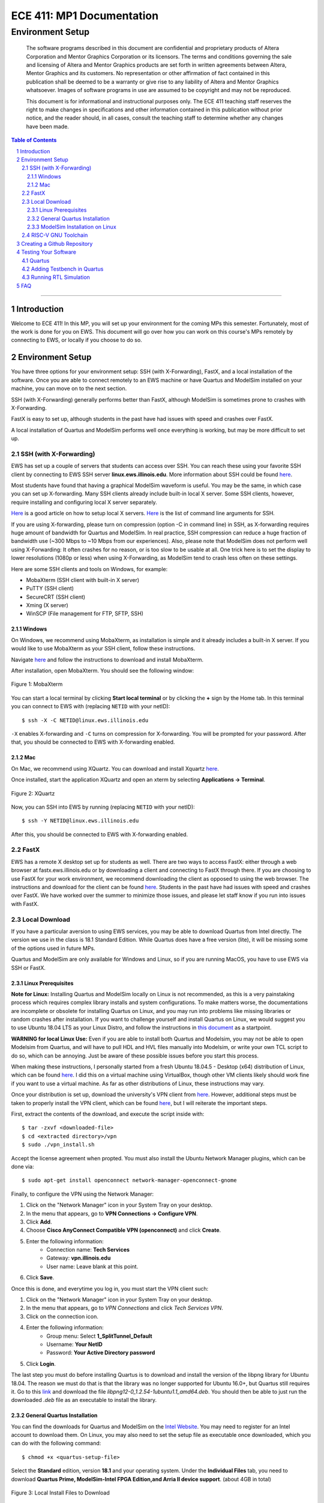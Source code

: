 
==========================
ECE 411: MP1 Documentation
==========================

-----------------
Environment Setup
-----------------

    The software programs described in this document are confidential and proprietary products of
    Altera Corporation and Mentor Graphics Corporation or its licensors. The terms and conditions
    governing the sale and licensing of Altera and Mentor Graphics products are set forth in written
    agreements between Altera, Mentor Graphics and its customers. No representation or other
    affirmation of fact contained in this publication shall be deemed to be a warranty or give rise
    to any liability of Altera and Mentor Graphics whatsoever. Images of software programs in use
    are assumed to be copyright and may not be reproduced.

    This document is for informational and instructional purposes only. The ECE 411 teaching staff
    reserves the right to make changes in specifications and other information contained in this
    publication without prior notice, and the reader should, in all cases, consult the teaching
    staff to determine whether any changes have been made.

.. contents:: Table of Contents
.. section-numbering::

-----

Introduction
============

Welcome to ECE 411! In this MP, you will set up your environment for the coming MPs this semester.
Fortunately, most of the work is done for you on EWS. This document will go over how you can work on
this course's MPs remotely by connecting to EWS, or locally if you choose to do so.

Environment Setup
=================

You have three options for your environment setup: SSH (with X-Forwarding), FastX, and a local installation of the software.
Once you are able to connect remotely to an EWS machine or have Quartus and ModelSim installed on your machine, you can move
on to the next section.

SSH (with X-Forwarding) generally performs better than FastX, although ModelSim is sometimes prone to crashes with X-Forwarding.

FastX is easy to set up, although students in the past have had issues with speed and crashes over FastX.

A local installation of Quartus and ModelSim performs well once everything is working, but may be more difficult to set up.

SSH (with X-Forwarding)
-----------------------

EWS has set up a couple of servers that students can access over SSH. You can reach these using your favorite
SSH client by connecting to EWS SSH server **linux.ews.illinois.edu**. More information about SSH could be found
`here <https://en.wikipedia.org/wiki/Secure_Shell>`_.

Most students have found that having a graphical ModelSim waveform is useful. You may be the same,
in which case you can set up X-forwarding. Many SSH clients already include built-in local X server. Some SSH
clients, however, require installing and configuring local X server separately.

`Here <https://datacadamia.com/ssh/x11/cygwinx_remote_client>`_ is a good article on how to setup local X servers.
`Here <https://www.ssh.com/ssh/command/>`_ is the list of command line arguments for SSH.

If you are using X-forwarding, please turn on compression (option -C in command line) in SSH, as X-forwarding
requires huge amount of bandwidth for Quartus and ModelSim. In real practice, SSH compression can reduce a huge
fraction of bandwidth use (~300 Mbps to ~10 Mbps from our experiences).
Also, please note that ModelSim does not perform well using X-Forwarding: It often crashes for no reason, or is
too slow to be usable at all. One trick here is to set the display to lower resolutions (1080p or less) when using
X-Forwarding, as ModelSim tend to crash less often on these settings.

Here are some SSH clients and tools on Windows, for example:

- MobaXterm (SSH client with built-in X server)
- PuTTY (SSH client)
- SecureCRT (SSH client)
- Xming (X server)
- WinSCP (File management for FTP, SFTP, SSH)

Windows
~~~~~~~

On Windows, we recommend using MobaXterm, as installation is simple and it already includes a built-in X server. If you would
like to use MobaXterm as your SSH client, follow these instructions.

Navigate `here <https://mobaxterm.mobatek.net/download-home-edition.html>`_ and follow the instructions to download and
install MobaXterm.

After installation, open MobaXterm. You should see the following window:

.. _Figure 1:
.. figure:: ../doc/figures/mobaxterm1.png
   :align: center
   :width: 80%
   :alt: MobaXterm

   Figure 1: MobaXterm

You can start a local terminal by clicking **Start local terminal** or by clicking the **+** sign by the Home tab.
In this terminal you can connect to EWS with (replacing ``NETID`` with your netID)::

    $ ssh -X -C NETID@linux.ews.illinois.edu

``-X`` enables X-forwarding and ``-C`` turns on compression for X-forwarding. You will be prompted for your password.
After that, you should be connected to EWS with X-forwarding enabled.

Mac
~~~

On Mac, we recommend using XQuartz. You can download and install Xquartz `here <https://www.xquartz.org/>`_.

Once installed, start the application XQuartz and open an xterm by selecting **Applications → Terminal**.

.. _Figure 2:
.. figure:: ../doc/figures/XQuartz1.png
   :align: center
   :width: 80%
   :alt: XQuartz

   Figure 2: XQuartz

Now, you can SSH into EWS by running (replacing ``NETID`` with your netID)::

    $ ssh -Y NETID@linux.ews.illinois.edu

After this, you should be connected to EWS with X-forwarding enabled.

FastX
-----

EWS has a remote X desktop set up for students as well. There are two ways to access FastX: either through a web
browser at fastx.ews.illinois.edu or by downloading a client and connecting to FastX through there. If you are choosing to
use FastX for your work environment, we recommend downloading the client as opposed to using the web browser. The
instructions and download for the client can be found `here <https://answers.uillinois.edu/illinois.engineering/81727>`_.
Students in the past have had issues with speed and crashes over FastX. We have worked over the summer to minimize
those issues, and please let staff know if you run into issues with FastX.

Local Download
--------------

If you have a particular aversion to using EWS services, you may be able to download Quartus from Intel directly.
The version we use in the class is 18.1 Standard Edition. While Quartus does have a free version (lite), it will
be missing some of the options used in future MPs.

Quartus and ModelSim are only available for Windows and Linux, so if you are running MacOS, you have to use EWS via SSH or FastX.

Linux Prerequisites
~~~~~~~~~~~~~~~~~~~

**Note for Linux:** Installing Quartus and ModelSim locally on Linux is not recommended, as this is a very painstaking process which requires complex library installs and system configurations. To make matters worse, the documentations are incomplete or obsolete for installing Quartus on Linux, and you may run into problems like missing libraries or random crashes after installation. If you want to challenge yourself and install Quartus on Linux, we would suggest you to use Ubuntu 18.04 LTS as your Linux Distro, and follow the instructions in `this document <https://www.intel.com/content/dam/www/programmable/us/en/pdfs/literature/manual/quartus_install.pdf>`_ as a startpoint.

**WARNING for local Linux Use:** Even if you are able to install both Quartus and Modelsim, you may not be able to open Modelsim from Quartus, and will have to pull HDL and HVL files manually into Modelsim, or write your own TCL script to do so, which can be annoying. Just be aware of these possible issues before you start this process.

When making these instructions, I personally started from a fresh Ubuntu 18.04.5 - Desktop (x64) distribution of Linux, which
can be found `here <https://releases.ubuntu.com/18.04.5/>`_. I did this on a virtual machine using VirtualBox, though other VM
clients likely should work fine if you want to use a virtual machine. As far as other distributions of Linux, these instructions
may vary.

Once your distribution is set up, download the university's VPN client from `here <https://webstore.illinois.edu/Shop/product.aspx?zpid=2600>`_.
However, additional steps must be taken to properly install the VPN client, which can be found `here <https://answers.uillinois.edu/illinois/page.php?id=47640>`_,
but I will reiterate the important steps.

First, extract the contents of the download, and execute the script inside with::

  $ tar -zxvf <downloaded-file>
  $ cd <extracted directory>/vpn
  $ sudo ./vpn_install.sh

Accept the license agreement when propted. You must also install the Ubuntu Network Manager plugins, which can be done via::

  $ sudo apt-get install openconnect network-manager-openconnect-gnome

Finally, to configure the VPN using the Network Manager:

1. Click on the "Network Manager" icon in your System Tray on your desktop.
2. In the menu that appears, go to **VPN Connections -> Configure VPN**.
3. Click **Add**.
4. Choose **Cisco AnyConnect Compatible VPN (openconnect)** and click **Create**.
5. Enter the following information:
    * Connection name: **Tech Services**
    * Gateway: **vpn.illinois.edu**
    * User name: Leave blank at this point.
6. Click **Save**.

Once this is done, and everytime you log in, you must start the VPN client such:

1. Click on the "Network Manager" icon in your System Tray on your desktop.
2. In the menu that appears, go to *VPN Connections* and click *Tech Services VPN*.
3. Click on the connection icon.
4. Enter the following information:
    * Group menu: Select **1_SplitTunnel_Default**
    * Username: **Your NetID**
    * Password: **Your Active Directory password**
5. Click **Login**.

The last step you must do before installing Quartus is to download and install the version of the libpng library for Ubuntu 18.04.
The reason we must do that is that the library was no longer supported for Ubuntu 16.0+, but Quartus still requires it.  Go to this
`link <https://launchpad.net/~ubuntu-security/+archive/ubuntu/ppa/+build/15108504>`_ and download the file *libpng12-0_1.2.54-1ubuntu1.1_amd64.deb*.
You should then be able to just run the downloaded *.deb* file as an executable to install the library.

General Quartus Installation
~~~~~~~~~~~~~~~~~~~~~~~~~~~~

You can find the downloads for Quartus and ModelSim on the `Intel Website <https://fpgasoftware.intel.com/>`_. You may need to register
for an Intel account to download them. On Linux, you may also need to set the setup file as executable once downloaded, which you can do
with the following command::

  $ chmod +x <quartus-setup-file>

Select the **Standard** edition, version **18.1** and your operating system.
Under the **Individual Files** tab, you need to download
**Quartus Prime, ModelSim-Intel FPGA Edition,and Arria II device support**. (about 4GB in total)

.. _Figure 3:
.. figure:: ../doc/figures/quartus_individual_files.png
   :align: center
   :width: 80%
   :alt: Local Install Files to Download

   Figure 3: Local Install Files to Download

Double click the QuartusSetup to begin the installation process. You will be asked to choose which components to install.
If all downloaded files are placed in the same directory, the default selection should be correct.

.. _Figure 4:
.. figure:: ../doc/figures/select_components.png
   :align: center
   :width: 80%
   :alt: Components to Install

   Figure 4: Components to Install

Note that to run the Standard Edition of Quartus Prime, you need access to the University's license, and you must
be connected to the University's VPN. If you do not have UIUC's VPN client, it can be downloaded
`here <https://webstore.illinois.edu/Shop/product.aspx?zpid=2600>`_.

Once the installation is completed, launch Quartus Prime. A dialog box will open asking you to choose
a licensing option. Select **If you have a valid license file, specify the location of your license file**.

.. _Figure 5:
.. figure:: ../doc/figures/license1.png
   :align: center
   :width: 80%
   :alt: Specify location of license file

   Figure 5: Specify the location of your license file.

You will be directed to the License Setup Page. In the **License file** box, enter ``1713@altera.webstore.illinois.edu`` and
click OK.

.. _Figure 6:
.. figure:: ../doc/figures/license2.png
   :align: center
   :width: 80%
   :alt: Components to Install

   Figure 6: Components to Install

Alternatively, after Quartus has been launched, the License Setup Page can be access from **Tools → License Setup**.

ModelSim Installation on Linux
~~~~~~~~~~~~~~~~~~~~~~~~~~~~~~

So even though Modelsim is technically installed, you will likely have issues trying to open the program both through Quartus and by itself. To try to fix most issues we have seen, follow these steps:

    1. You must update and install a bunch of 32-bit libraries to get Modelsim to work. To do this, use these commands:
    ::

        $ sudo apt update
        $ sudo sudo apt install make gcc-multilib g++-multilib lib32z1 lib32stdc++6 lib32gcc1 expat:i386 fontconfig:i386 libfreetype6:i386 libexpat1:i386 libc6:i386 libgtk-3-0:i386 libcanberra0:i386 libice6:i386 libsm6:i386 libncurses5:i386 zlib1g:i386 libx11-6:i386 libxau6:i386 libxdmcp6:i386 libxext6:i386 libxft2 libxft2:i386 libxrender1:i386 libxt6:i386 libxtst6:i386 lib32ncurses5 libxext6

    2. You must also download and install freetype 2.4.12, which can be done from `here <http://download.savannah.gnu.org/releases/freetype/freetype-2.4.12.tar.bz2>`_. Once downloaded, extract the file
    and build it using these commands
    ::

        $ cd freetype-2.4.12
        $ ./configure --build=i686-pc-linux-gnu "CFLAGS=-m32" "CXXFLAGS=-m32" "LDFLAGS=-m32"
        $ make

    3. Now, navigate to the folder in which you installed Quartus and Modelsim (for me, this was under my home directory). There should be a directory called *modelsim_ase*. Enter this directory and enter the
    commands to copy the built freetype binaries into a new folder within the Modelsim files:
    ::

        $ sudo mkdir lib32
        $ sudo cp <locaiton-of-extracted-freetype>/freetype-2.4.12/objs/.libs/libfreetype.so* ./lib32

    4. Finally, before exiting the *modelsim_ase* directory, navigate further down into *bin*. There, you must edit the *vsim* script slightly, as follows:
        * The first uncommented line should read: **mode=${MTI_VCO_MODE:-" "}**. Modify this to instead read: **mode=${MTI_VCO_MODE:-"32"}**
        * Look for this line: **dir=`dirname $arg0`**. Insert the following new line under it: **export LD_LIBRARY_PATH=${dir}/lib32**
        * Look for this line: **vco="linux_rh60"**. Modify this to instead be **vco="linux"**

    5. Modelsim should now run if you run the *vsim* script from within the *modelsim_ase/bin* folder. From there you will be able to import the necessary HDL and HVL files to simulate and test your design.
    As of right now, we do not currently have a solution for Modelsim crashing when trying to open it from the Quartus menu.


RISC-V GNU Toolchain
--------------------

For MPs 2-4, we will be using the RISC-V GNU Toolchain for Linux to compile code to RISC-V. If you are
working on EWS through SSH or FastX, these are already set up and you can skip this section.

If you are working locally, you may find it helpful to install this toolchain on your local machine now. If you are on
Windows, you can install `WSL <https://docs.microsoft.com/en-us/windows/wsl/install-win10>`_ and proceed from there. If you are on Linux, we recommend using Ubuntu 18.04 LTS as your Linux Distro.

The source code for the RISC-V GNU toolchain can be found `here <https://github.com/riscv/riscv-gnu-toolchain>`_, or
you can follow `this guide <https://mindchasers.com/dev/rv-getting-started>`_ to get started with installing it.
**Note:** The RISC-V GNU toolchain is large, and installation may take a while.

For MPs 2-4, you should have at least these three binaries installed: ``riscv32-unknown-elf-gcc``,
``riscv32-unknown-elf-objcopy``, and ``riscv32-unknown-elf-objdump``.

Creating a Github Repository
============================

To create your git repository, go to `<https://edu.cs.illinois.edu/create-ghe-repo/ece411-fa21/>`_.

Next, create a directory to contain your ECE 411 files (this will include subdirectories for each
MP, so chose a name such as ``ece411``) and execute the following commands (replacing ``NETID`` with
your netid)::

  $ git init
  $ git remote add origin git@github-dev.cs.illinois.edu:ece411-fa21/NETID.git
  $ git remote add release git@github-dev.cs.illinois.edu:ece411-fa21/_release.git
  $ git fetch release
  $ git merge --allow-unrelated-histories release/mp1 -m "Merging provided MP1 files"
  $ git push --set-upstream origin master

If you have not set up SSH access to your github account, you may encounter an error similar to the following figure.

.. _Figure 6:
.. figure:: ../doc/figures/no_ssh.png
   :align: center
   :width: 80%
   :alt: Github SSH Error

   Figure 6: Github SSH Error

You can create a public key for your SSH client by running the following (where ``NETID`` is replaced by your netID)::

    $ ssh-keygen -t rsa -b 4096 -C "NETID@illinois.edu"
    > Enter a file in which to save the key (~/.ssh/id_rsa): [press enter]
    > Enter passphrase (empty for no passphrase): [type passphrase]
    > Enter same passphrase again: [type same passphrase again]
    $ eval "$(ssh-agent -s)"
    $ ssh-add ~/.ssh/id_rsa

Print your public key to the terminal so you can copy it and add it to your Github::

    $ cat ~/.ssh/id_rsa.pub

Navigate `here <https://github-dev.cs.illinois.edu/settings/keys>`_ and you should see the following web page:

.. _Figure 7:
.. figure:: ../doc/figures/ssh_keys.png
   :align: center
   :width: 80%
   :alt: SSH and GPG keys

   Figure 7: SSH and GPG keys

Select **New SSH Key** and type in a descriptive title. Paste your copied public key into the **key** field:

.. _Figure 8:
.. figure:: ../doc/figures/new_ssh.png
   :align: center
   :width: 80%
   :alt: Enter your new SSH key.

   Figure 8: Enter your new SSH key.

Click **Add SSH key** and type in your password if prompted. If you were successful, ``$ git fetch release`` should work.

Alternatively, you may download the ``_release/mp1/`` directory from Github and copy the files
manually to your repository.

Testing Your Software
=====================

Quartus
-------

To run Quartus and ModelSim from an EWS Linux machine, you will need to load the software module every time you log on.
You can load the software module by running::

    $ module load altera/18.1-std

Then run quartus with::

    $ quartus &

In Quartus, use the **New Project Wizard** to create your MP1 project. Use your git repository's MP1 directory as the
project working directory. Name the project mp1. Create an empty project, and add ``setup/hdl/mp1.sv`` to the project files. Under
**Family, Device and Board Settings**, select the **Arria II GX EP2AGX45DF25I3** as your target device. In the **Simulation**
row, ensure **ModelSim-Altera** and **SystemVerilog HDL** are selected.

Synthesize the given design with **Start Analysis & Synthesis**. Ensure synthesis is complete and no errors were returned.

Now that the design is complete and synthesized, we can move on to running a simulation with ModelSim.

Adding Testbench in Quartus
---------------------------

In order to test our design, we will need to first create a testbench within Quartus. Under
**Assignments → Settings... → EDA Tool Settings → Simulation**, add a new compile test bench with the following settings:

- Test bench name: **mp1_tb**
- Top level module in test bench: **mp1_tb**
- Simulation Period: **Run Simulation until all vector stimuli are used**

Under the **Test bench and simulation files** section, add ``setup/hvl/mp1_tb.sv`` to the testbench files.
Click **OK** several times to save the settings.

Running RTL Simulation
----------------------

Under **Tools → Options... → EDA Tool Options**, make sure the path for ModelSim-Altera matches
``/software/quartus-std-18.1/modelsim_ase/linuxaloem`` exactly for EWS. If you are on a local installation, you must set
this to your installation path for ModelSim. It may look something like ``INSTALLATION_PATH/modelsim_ase/win32aloem``
for Windows.

Select **Tools → Run Simulation Tool → RTL Simulation**. Modelsim should open up and simulate the
testbench for a short time. Now, upon initiating ModelSim simulation from within Quartus, Quartus will
generate a Tcl script in the ``simulation/modelsim/`` directory. Upon launching the ModelSim GUI,
this Tcl script is executed.

You can also execute this Tcl script from the ModelSim shell. You can do this by running (from the terminal)::

    $ vsim -c
    > do simulation/modelsim/mp1_run_msim_rtl_verilog.do

**We recommend that you focus your testbench efforts on creating useful text output from ModelSim,
and use the waveform viewer as just another tool for debugging, not as your main verification tool.**

Running the simulation should have generated some files, namely ``simulation/modelsim/msim_transcript``, which
stores a log of the output that ModelSim produces. Make a copy of this file in your mp1 directory by running::

    $ cp simulation/modelsim/msim_transcript ./

Finally, add the transcript file from ModelSim to your git repository by running::

    $ git add msim_transcript

Then push your changes to your remote repository. You are now done with the setup portion of this MP! If all goes well, the autograder
should create a ``_grades`` branch notifying you it recognizes your added files. If you do not see this after an
autograder run, please notify the course staff.

FAQ
=====

1. Where should my ``msim_transcript`` file go?
    * Your transcript should be stored in the mp1 directory. That means from your base repository directory, it should be located at ``mp1/msim_transcript``.
2. Running ``make`` to compile the RISCV toolchain locally is taking forever.
    * Expect it to take 1-2 hours. You can speed up the process by running ``make -j`` to run in parallel.
3. Modelsim isn't launching?
    * In Quartus, click **Tools -> Options -> EDA Tool Options -> ModelSim-Altera**. Make sure your ModelSim-Altera directory is: `{INTEL_FPGA_HOME}/intelFPGA/18.1/modelsim_ase/linuxaloem`.
